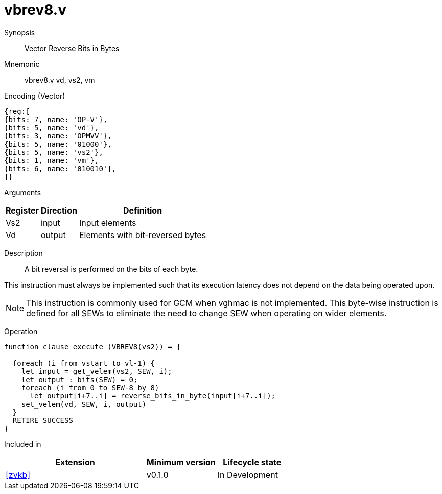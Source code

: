 [[insns-vbrev8, Vector Reverse Bits in Bytes]]
= vbrev8.v

Synopsis::
Vector Reverse Bits in Bytes

Mnemonic::
vbrev8.v vd, vs2, vm

Encoding (Vector)::
[wavedrom, , svg]
....
{reg:[
{bits: 7, name: 'OP-V'},
{bits: 5, name: 'vd'},
{bits: 3, name: 'OPMVV'},
{bits: 5, name: '01000'},
{bits: 5, name: 'vs2'},
{bits: 1, name: 'vm'},
{bits: 6, name: '010010'},
]}
....

Arguments::

[%autowidth]
[%header,cols="4,2,2"]
|===
|Register
|Direction
|Definition

| Vs2 | input  | Input elements
| Vd  | output | Elements with bit-reversed bytes
|===

Description::
A bit reversal is performed on the bits of each byte.

This instruction must always be implemented such that its execution latency does not depend
on the data being operated upon.

[NOTE]
====
This instruction is commonly used for GCM when vghmac is not implemented.
This byte-wise instruction is defined for all SEWs to eliminate the need to change SEW when operating on wider elements.   
====

Operation::
[source,sail]
--
function clause execute (VBREV8(vs2)) = {

  foreach (i from vstart to vl-1) {
    let input = get_velem(vs2, SEW, i);
    let output : bits(SEW) = 0;
    foreach (i from 0 to SEW-8 by 8)
      let output[i+7..i] = reverse_bits_in_byte(input[i+7..i]);
    set_velem(vd, SEW, i, output)
  }
  RETIRE_SUCCESS
}
--

Included in::
[%header,cols="4,2,2"]
|===
|Extension
|Minimum version
|Lifecycle state

| <<zvkb>>
| v0.1.0
| In Development
|===



